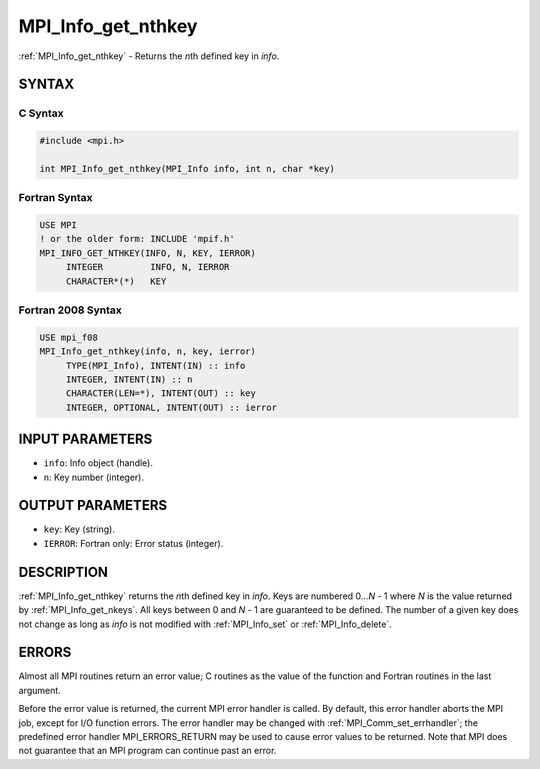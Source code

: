 .. _mpi_info_get_nthkey:


MPI_Info_get_nthkey
===================

.. include_body

:ref:`MPI_Info_get_nthkey` - Returns the *n*\ th defined key in *info*.


SYNTAX
------


C Syntax
^^^^^^^^

.. code-block:: c

   #include <mpi.h>

   int MPI_Info_get_nthkey(MPI_Info info, int n, char *key)


Fortran Syntax
^^^^^^^^^^^^^^

.. code-block:: fortran

   USE MPI
   ! or the older form: INCLUDE 'mpif.h'
   MPI_INFO_GET_NTHKEY(INFO, N, KEY, IERROR)
   	INTEGER		INFO, N, IERROR
   	CHARACTER*(*)	KEY


Fortran 2008 Syntax
^^^^^^^^^^^^^^^^^^^

.. code-block:: fortran

   USE mpi_f08
   MPI_Info_get_nthkey(info, n, key, ierror)
   	TYPE(MPI_Info), INTENT(IN) :: info
   	INTEGER, INTENT(IN) :: n
   	CHARACTER(LEN=*), INTENT(OUT) :: key
   	INTEGER, OPTIONAL, INTENT(OUT) :: ierror


INPUT PARAMETERS
----------------
* ``info``: Info object (handle).
* ``n``: Key number (integer).

OUTPUT PARAMETERS
-----------------
* ``key``: Key (string).
* ``IERROR``: Fortran only: Error status (integer).

DESCRIPTION
-----------

:ref:`MPI_Info_get_nthkey` returns the *n*\ th defined key in *info*. Keys are
numbered 0...\ *N* - 1 where *N* is the value returned by
:ref:`MPI_Info_get_nkeys`. All keys between 0 and *N* - 1 are guaranteed to be
defined. The number of a given key does not change as long as *info* is
not modified with :ref:`MPI_Info_set` or :ref:`MPI_Info_delete`.


ERRORS
------

Almost all MPI routines return an error value; C routines as the value
of the function and Fortran routines in the last argument.

Before the error value is returned, the current MPI error handler is
called. By default, this error handler aborts the MPI job, except for
I/O function errors. The error handler may be changed with
:ref:`MPI_Comm_set_errhandler`; the predefined error handler MPI_ERRORS_RETURN
may be used to cause error values to be returned. Note that MPI does not
guarantee that an MPI program can continue past an error.


.. seealso::
   | :ref:`MPI_Info_get`
   | :ref:`MPI_Info_get_nkeys`
   | :ref:`MPI_Info_get_valuelen`
